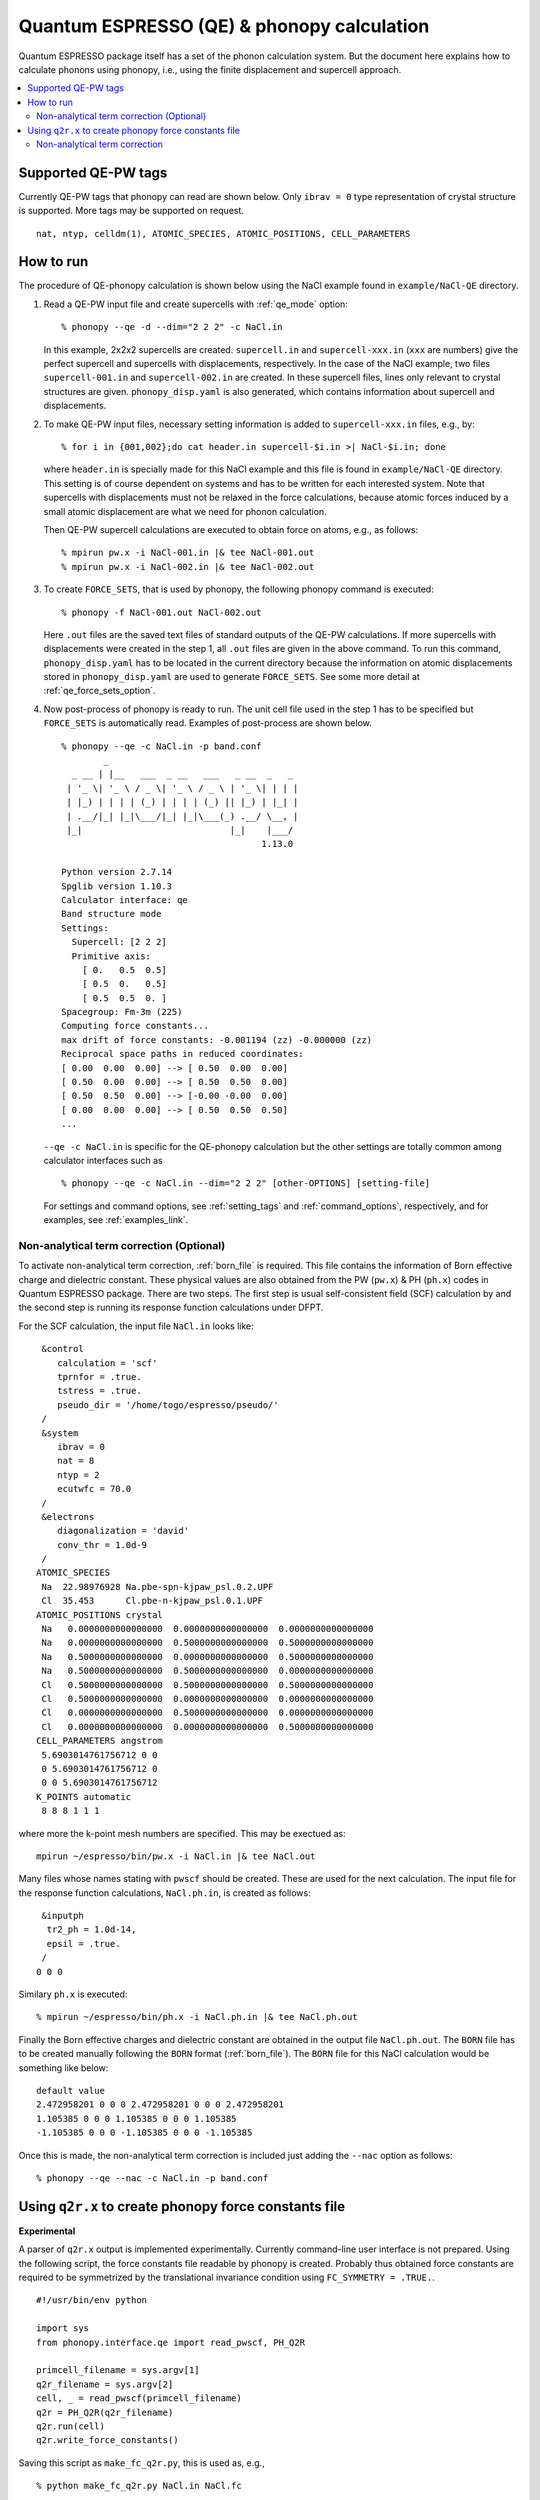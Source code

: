 .. _qe_interface:

Quantum ESPRESSO (QE) & phonopy calculation
============================================

Quantum ESPRESSO package itself has a set of the phonon calculation
system. But the document here explains how to calculate phonons using
phonopy, i.e., using the finite displacement and supercell approach.

.. contents::
   :depth: 2
   :local:

Supported QE-PW tags
---------------------------

Currently QE-PW tags that phonopy can read are shown below.  Only
``ibrav = 0`` type representation of crystal structure is supported.
More tags may be supported on request.

::

   nat, ntyp, celldm(1), ATOMIC_SPECIES, ATOMIC_POSITIONS, CELL_PARAMETERS

How to run
----------

The procedure of QE-phonopy calculation is shown below using the
NaCl example found in ``example/NaCl-QE`` directory.

1) Read a QE-PW input file and create supercells with
   :ref:`qe_mode` option::

     % phonopy --qe -d --dim="2 2 2" -c NaCl.in

   In this example, 2x2x2 supercells are created. ``supercell.in`` and
   ``supercell-xxx.in`` (``xxx`` are numbers) give the perfect
   supercell and supercells with displacements, respectively. In the
   case of the NaCl example, two files ``supercell-001.in`` and
   ``supercell-002.in`` are created. In these supercell files, lines
   only relevant to crystal structures are
   given. ``phonopy_disp.yaml`` is also generated, which contains
   information about supercell and displacements.

2) To make QE-PW input files, necessary setting information is added to
   ``supercell-xxx.in`` files, e.g., by::

     % for i in {001,002};do cat header.in supercell-$i.in >| NaCl-$i.in; done

   where ``header.in`` is specially made for this NaCl example and
   this file is found in ``example/NaCl-QE`` directory. This
   setting is of course dependent on systems and has to be written for
   each interested system. Note that supercells with displacements
   must not be relaxed in the force calculations, because atomic
   forces induced by a small atomic displacement are what we need for
   phonon calculation.

   Then QE-PW supercell calculations are executed to obtain force on
   atoms, e.g., as follows::

     % mpirun pw.x -i NaCl-001.in |& tee NaCl-001.out
     % mpirun pw.x -i NaCl-002.in |& tee NaCl-002.out

3) To create ``FORCE_SETS``, that is used by phonopy,
   the following phonopy command is executed::

     % phonopy -f NaCl-001.out NaCl-002.out

   Here ``.out`` files are the saved text files of standard outputs of the
   QE-PW calculations. If more supercells with displacements were
   created in the step 1, all ``.out`` files are given in the above
   command. To run this command, ``phonopy_disp.yaml`` has to be located in
   the current directory because the information on atomic
   displacements stored in ``phonopy_disp.yaml`` are used to generate
   ``FORCE_SETS``. See some more detail at
   :ref:`qe_force_sets_option`.

4) Now post-process of phonopy is ready to run. The unit cell file
   used in the step 1 has to be specified but ``FORCE_SETS`` is
   automatically read. Examples of post-process are shown below.

   ::

      % phonopy --qe -c NaCl.in -p band.conf
              _
        _ __ | |__   ___  _ __   ___   _ __  _   _
       | '_ \| '_ \ / _ \| '_ \ / _ \ | '_ \| | | |
       | |_) | | | | (_) | | | | (_) || |_) | |_| |
       | .__/|_| |_|\___/|_| |_|\___(_) .__/ \__, |
       |_|                            |_|    |___/
                                            1.13.0

      Python version 2.7.14
      Spglib version 1.10.3
      Calculator interface: qe
      Band structure mode
      Settings:
        Supercell: [2 2 2]
        Primitive axis:
          [ 0.   0.5  0.5]
          [ 0.5  0.   0.5]
          [ 0.5  0.5  0. ]
      Spacegroup: Fm-3m (225)
      Computing force constants...
      max drift of force constants: -0.001194 (zz) -0.000000 (zz)
      Reciprocal space paths in reduced coordinates:
      [ 0.00  0.00  0.00] --> [ 0.50  0.00  0.00]
      [ 0.50  0.00  0.00] --> [ 0.50  0.50  0.00]
      [ 0.50  0.50  0.00] --> [-0.00 -0.00  0.00]
      [ 0.00  0.00  0.00] --> [ 0.50  0.50  0.50]
      ...

   |pwscf-band|

   .. |pwscf-band| image:: NaCl-pwscf-band.png
                           :width: 50%

   ``--qe -c NaCl.in`` is specific for the QE-phonopy
   calculation but the other settings are totally common among calculator
   interfaces such as

   ::

     % phonopy --qe -c NaCl.in --dim="2 2 2" [other-OPTIONS] [setting-file]

   For settings and command options, see
   :ref:`setting_tags` and :ref:`command_options`, respectively, and
   for examples, see :ref:`examples_link`.

Non-analytical term correction (Optional)
~~~~~~~~~~~~~~~~~~~~~~~~~~~~~~~~~~~~~~~~~

To activate non-analytical term correction, :ref:`born_file` is
required. This file contains the information of Born effective charge
and dielectric constant. These physical values are also obtained from
the PW (``pw.x``) & PH (``ph.x``) codes in Quantum ESPRESSO
package. There are two steps. The first step is usual self-consistent
field (SCF) calculation
by and the second step is running its response function calculations
under DFPT.

For the SCF calculation, the input file ``NaCl.in`` looks like::

    &control
       calculation = 'scf'
       tprnfor = .true.
       tstress = .true.
       pseudo_dir = '/home/togo/espresso/pseudo/'
    /
    &system
       ibrav = 0
       nat = 8
       ntyp = 2
       ecutwfc = 70.0
    /
    &electrons
       diagonalization = 'david'
       conv_thr = 1.0d-9
    /
   ATOMIC_SPECIES
    Na  22.98976928 Na.pbe-spn-kjpaw_psl.0.2.UPF
    Cl  35.453      Cl.pbe-n-kjpaw_psl.0.1.UPF
   ATOMIC_POSITIONS crystal
    Na   0.0000000000000000  0.0000000000000000  0.0000000000000000
    Na   0.0000000000000000  0.5000000000000000  0.5000000000000000
    Na   0.5000000000000000  0.0000000000000000  0.5000000000000000
    Na   0.5000000000000000  0.5000000000000000  0.0000000000000000
    Cl   0.5000000000000000  0.5000000000000000  0.5000000000000000
    Cl   0.5000000000000000  0.0000000000000000  0.0000000000000000
    Cl   0.0000000000000000  0.5000000000000000  0.0000000000000000
    Cl   0.0000000000000000  0.0000000000000000  0.5000000000000000
   CELL_PARAMETERS angstrom
    5.6903014761756712 0 0
    0 5.6903014761756712 0
    0 0 5.6903014761756712
   K_POINTS automatic
    8 8 8 1 1 1

where more the k-point mesh numbers are specified. This may be exectued as::

   mpirun ~/espresso/bin/pw.x -i NaCl.in |& tee NaCl.out

Many files whose names stating with ``pwscf`` should be created. These
are used for the next calculation. The input file for the response
function calculations, ``NaCl.ph.in``, is
created as follows::

    &inputph
     tr2_ph = 1.0d-14,
     epsil = .true.
    /
   0 0 0

Similary ``ph.x`` is executed::

   % mpirun ~/espresso/bin/ph.x -i NaCl.ph.in |& tee NaCl.ph.out

Finally the Born effective charges and dielectric constant are
obtained in the output file ``NaCl.ph.out``. The ``BORN`` file has to
be created manually following the ``BORN`` format
(:ref:`born_file`). The ``BORN`` file for this NaCl calculation would
be something like below::

   default value
   2.472958201 0 0 0 2.472958201 0 0 0 2.472958201
   1.105385 0 0 0 1.105385 0 0 0 1.105385
   -1.105385 0 0 0 -1.105385 0 0 0 -1.105385

Once this is made, the non-analytical term correction is included
just adding the ``--nac`` option as follows::

     % phonopy --qe --nac -c NaCl.in -p band.conf


|pwscf-band-nac|

.. |pwscf-band-nac| image:: NaCl-pwscf-band-NAC.png
                            :width: 50%

.. _qe_q2r:

Using ``q2r.x`` to create phonopy force constants file
-------------------------------------------------------

**Experimental**

A parser of ``q2r.x`` output is implemented experimentally. Currently
command-line user interface is not prepared. Using the following
script, the force constants file readable by phonopy is
created. Probably thus obtained force constants are required to be
symmetrized by the translational invariance condition using
``FC_SYMMETRY = .TRUE.``.

::

    #!/usr/bin/env python

    import sys
    from phonopy.interface.qe import read_pwscf, PH_Q2R

    primcell_filename = sys.argv[1]
    q2r_filename = sys.argv[2]
    cell, _ = read_pwscf(primcell_filename)
    q2r = PH_Q2R(q2r_filename)
    q2r.run(cell)
    q2r.write_force_constants()

Saving this script as ``make_fc_q2r.py``, this is used as, e.g.,

::

   % python make_fc_q2r.py NaCl.in NaCl.fc

This gives ``force_constants.hdf5`` file in the compact format (see
:ref:`file_force_constants`).  From version 1.13.2, full supercell
force constants can be written by ``q2r.run(cell, is_full_fc=True)``
instead of ``q2r.run(cell)`` in the above
script. ``FORCE_CONSTANTS`` file instead of ``force_constants.hdf5``
can be obtained by ``q2r.write_force_constants(fc_format='text')``.

Non-analytical term correction
~~~~~~~~~~~~~~~~~~~~~~~~~~~~~~~

Treatment of non-analytical term correction (NAC) is different between
phonopy and QE. For insulator, QE automatically calculate dielectric
constant and Born effective charges at PH calculation when q-point
mesh sampling mode (``ldisp = .true.``), and these data are written in
the Gamma point dynamical matrix file (probably in ``.dyn1``
file). When running ``q2r.x``, these files are read including the
dielectric constant and Born effective charges, and the real space
force constants where QE-NAC treatment is done are written to the q2r
output file. This is not that phonopy expects. Therefore the
dielectric constant and Born effective charges data have to be removed
manually from the Gamma point dynamical matrix file before running
``q2r.x``. Alternatively Gamma point only PH calculation with 'epsil =
.false.' can generate the dynamical matrix file without the dielectric
constant and Born effective charges data. So it is possible to replace
the Gamma point file by this Gamma point only file to run ``q2r.x``
for phonopy.

Creating BORN file
^^^^^^^^^^^^^^^^^^^

If the ``q2r.x`` output contains dielectric constant and Born
effective charges, the following script can generate ``BORN`` format
text.

::

    #!/usr/bin/env python

    import sys
    import numpy as np
    from phonopy.structure.symmetry import elaborate_borns_and_epsilon
    from phonopy.interface.qe import read_pwscf, PH_Q2R

    primcell_filename = sys.argv[1]
    q2r_filename = sys.argv[2]
    cell, _ = read_pwscf(primcell_filename)
    q2r = PH_Q2R(q2r_filename)
    q2r.run(cell, parse_fc=False)
    if q2r.epsilon is not None:
        borns, epsilon, _ = elaborate_borns_and_epsilon(
            cell,
            q2r.borns,
            q2r.epsilon,
            supercell_matrix=np.diag(q2r.dimension),
            symmetrize_tensors=True)
        print("default")
        print(("%13.8f" * 9) % tuple(epsilon.ravel()))
        for z in borns:
            print(("%13.8f" * 9) % tuple(z.ravel()))

Saving this script as ``make_born_q2r.py``,

::

   % python make_born_q2r.py NaCl.in NaCl.fc > BORN

NaCl example
^^^^^^^^^^^^^

NaCl example is found at
https://github.com/phonopy/phonopy/tree/master/example/NaCl-QE-q2r.

::

   % phonopy --qe -c NaCl.in --dim="8 8 8" --band="0 0 0  1/2 0 0  1/2 1/2 0  0 0 0  1/2 1/2 1/2" --readfc --readfc-format=hdf5 --fc-symmetry --nac -p

|q2r-band-nac|

.. |q2r-band-nac| image:: NaCl-q2r-band-NAC.png
                          :width: 50%
